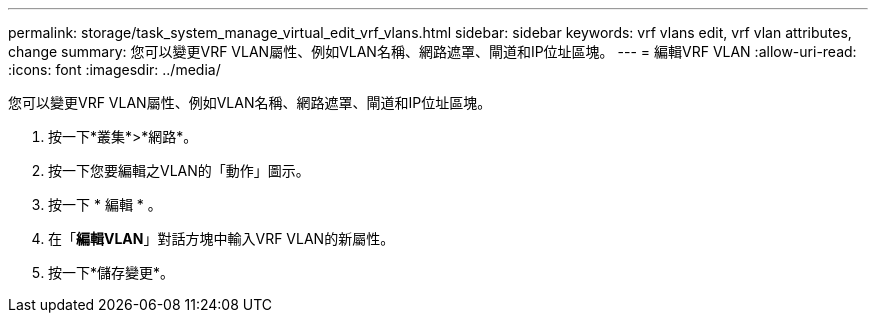 ---
permalink: storage/task_system_manage_virtual_edit_vrf_vlans.html 
sidebar: sidebar 
keywords: vrf vlans edit, vrf vlan attributes, change 
summary: 您可以變更VRF VLAN屬性、例如VLAN名稱、網路遮罩、閘道和IP位址區塊。 
---
= 編輯VRF VLAN
:allow-uri-read: 
:icons: font
:imagesdir: ../media/


[role="lead"]
您可以變更VRF VLAN屬性、例如VLAN名稱、網路遮罩、閘道和IP位址區塊。

. 按一下*叢集*>*網路*。
. 按一下您要編輯之VLAN的「動作」圖示。
. 按一下 * 編輯 * 。
. 在「*編輯VLAN*」對話方塊中輸入VRF VLAN的新屬性。
. 按一下*儲存變更*。

